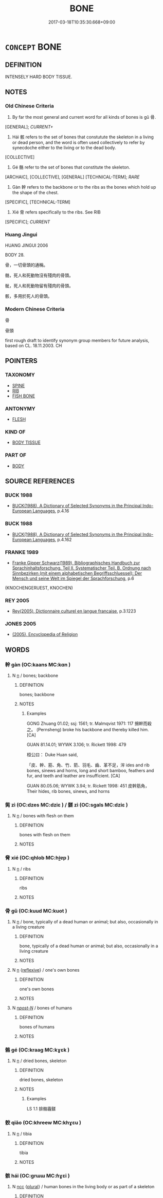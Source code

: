 # -*- mode: mandoku-tls-view -*-
#+TITLE: BONE
#+DATE: 2017-03-18T10:35:30.668+09:00        
#+STARTUP: content
* =CONCEPT= BONE
:PROPERTIES:
:CUSTOM_ID: uuid-2312b29a-5a48-43e6-a532-93aaa34b9e36
:TR_ZH: 骨頭
:END:
** DEFINITION

INTENSELY HARD BODY TISSUE.

** NOTES

*** Old Chinese Criteria
1. By far the most general and current word for all kinds of bones is gǔ 骨.

[GENERAL]; [[CURRENT+]]

2. Hái 骸 refers to the set of bones that constutute the skeleton in a living or dead person, and the word is often used collectively to refer by synecdoche either to the living or to the dead body.

[COLLECTIVE]

3. Gé 骼 refer to the set of bones that constitute the skeleton.

[ARCHAIC], [COLLECTIVE], [GENERAL] [TECHNICAL-TERM]; [[RARE]]

3. Gàn 幹 refers to the backbone or to the ribs as the bones which hold up the shape of the chest.

[SPECIFIC], [TECHNICAL-TERM]

4. Xié 脅 refers specifically to the ribs. See RIB

[SPECIFIC]; [[CURRENT]]

*** Huang Jingui
HUANG JINGUI 2006

BODY 28.

骨，一切骨頭的通稱。

骼，死人和死動物沒有殘肉的骨頭。

骴，死人和死動物留有殘肉的骨頭。

骸，多用於死人的骨頭。

*** Modern Chinese Criteria
骨

骨頭

first rough draft to identify synonym group members for future analysis, based on CL. 18.11.2003. CH

** POINTERS
*** TAXONOMY
 - [[tls:concept:SPINE][SPINE]]
 - [[tls:concept:RIB][RIB]]
 - [[tls:concept:FISH BONE][FISH BONE]]

*** ANTONYMY
 - [[tls:concept:FLESH][FLESH]]

*** KIND OF
 - [[tls:concept:BODY TISSUE][BODY TISSUE]]

*** PART OF
 - [[tls:concept:BODY][BODY]]

** SOURCE REFERENCES
*** BUCK 1988
 - [[cite:BUCK-1988][BUCK(1988), A Dictionary of Selected Synonyms in the Principal Indo-European Languages]], p.4.16

*** BUCK 1988
 - [[cite:BUCK-1988][BUCK(1988), A Dictionary of Selected Synonyms in the Principal Indo-European Languages]], p.4.162

*** FRANKE 1989
 - [[cite:FRANKE-1989][Franke Gipper Schwarz(1989), Bibliographisches Handbuch zur Sprachinhaltsforschung. Teil II. Systematischer Teil. B. Ordnung nach Sinnbezirken (mit einem alphabetischen Begriffsschluessel): Der Mensch und seine Welt im Spiegel der Sprachforschung]], p.6
 (KNOCHENGERUEST, KNOCHEN)
*** REY 2005
 - [[cite:REY-2005][Rey(2005), Dictionnaire culturel en langue francaise]], p.3.1223

*** JONES 2005
 - [[cite:JONES-2005][(2005), Encyclopedia of Religion]]
** WORDS
   :PROPERTIES:
   :VISIBILITY: children
   :END:
*** 幹 gàn (OC:kaans MC:kɑn )
:PROPERTIES:
:CUSTOM_ID: uuid-f5707b37-ca3b-4750-a40f-18839e33c179
:Char+: 幹(51,10/13) 
:GY_IDS+: uuid-d0476ca5-c4f0-4ca2-bc22-4b7c4c047a14
:PY+: gàn     
:OC+: kaans     
:MC+: kɑn     
:END: 
**** N [[tls:syn-func::#uuid-8717712d-14a4-4ae2-be7a-6e18e61d929b][n]] / bones; backbone
:PROPERTIES:
:CUSTOM_ID: uuid-dac58d11-d496-4148-89b2-8d6e195c3664
:WARRING-STATES-CURRENCY: 3
:END:
****** DEFINITION

bones; backbone

****** NOTES

******* Examples
GONG Zhuang 01.02; ssj: 1561; tr. Malmqvist 1971: 117 搚幹而殺之。 (Pernsheng) broke his backbone and thereby killed him. [CA]

GUAN 81.14.01; WYWK 3.106; tr. Rickett 1998: 479

 桓公曰： Duke Huan said, 

 「皮、幹、筋、角、竹、箭、羽毛、齒、革不足，浶 ides and rib bones, sinews and horns, long and short bamboo, feathers and fur, and teeth and leather are insufficient. [CA]

GUAN 80.05.06; WYWK 3.94; tr. Rickett 1998: 451 皮幹筋角， Their hides, rib bones, sinews, and horns

*** 胔 zì (OC:dzes MC:dziɛ ) / 髊 zì (OC:sɡals MC:dziɛ )
:PROPERTIES:
:CUSTOM_ID: uuid-fb4a37dd-503a-43d9-a2ea-9981640953b3
:Char+: 胔(130,5/11) 
:Char+: 髊(188,10/20) 
:GY_IDS+: uuid-3a43067c-bfd5-42de-9fe2-60bb60763506
:PY+: zì     
:OC+: dzes     
:MC+: dziɛ     
:GY_IDS+: uuid-266f7de2-0fc6-4c13-b5da-1eb77fc58c96
:PY+: zì     
:OC+: sɡals     
:MC+: dziɛ     
:END: 
**** N [[tls:syn-func::#uuid-8717712d-14a4-4ae2-be7a-6e18e61d929b][n]] / bones with flesh on them
:PROPERTIES:
:CUSTOM_ID: uuid-003b44bc-c458-4c3a-8112-54bd2df819a5
:WARRING-STATES-CURRENCY: 3
:END:
****** DEFINITION

bones with flesh on them

****** NOTES

*** 脅 xié (OC:qhlob MC:hi̯ɐp )
:PROPERTIES:
:CUSTOM_ID: uuid-d06cbeb5-4f53-4fca-9bc3-d64f97c4872a
:Char+: 脅(130,6/10) 
:GY_IDS+: uuid-0029c246-382f-4465-abf0-e562ce8699ef
:PY+: xié     
:OC+: qhlob     
:MC+: hi̯ɐp     
:END: 
**** N [[tls:syn-func::#uuid-8717712d-14a4-4ae2-be7a-6e18e61d929b][n]] / ribs
:PROPERTIES:
:CUSTOM_ID: uuid-a8ca8edf-7410-4c5b-bab5-11b2198273b9
:WARRING-STATES-CURRENCY: 4
:END:
****** DEFINITION

ribs

****** NOTES

*** 骨 gǔ (OC:kuud MC:kuot )
:PROPERTIES:
:CUSTOM_ID: uuid-7080c7ba-17bb-451f-958b-d9e13a781210
:Char+: 骨(188,0/10) 
:GY_IDS+: uuid-90820113-3315-4bdb-853c-6c87556753b1
:PY+: gǔ     
:OC+: kuud     
:MC+: kuot     
:END: 
**** N [[tls:syn-func::#uuid-8717712d-14a4-4ae2-be7a-6e18e61d929b][n]] / bone, typically of a dead human or animal; but also, occasionally in a living creature
:PROPERTIES:
:CUSTOM_ID: uuid-d5324e91-01e6-4876-a17a-5cecd05b7e3b
:WARRING-STATES-CURRENCY: 5
:END:
****** DEFINITION

bone, typically of a dead human or animal; but also, occasionally in a living creature

****** NOTES

**** N [[tls:syn-func::#uuid-8717712d-14a4-4ae2-be7a-6e18e61d929b][n]] {[[tls:sem-feat::#uuid-f3627213-d242-4f27-bc6e-30516ccbd201][reflexive]]} / one's own bones
:PROPERTIES:
:CUSTOM_ID: uuid-c493cb65-38ff-4c7b-8c1f-ce5c2bb3d7fc
:END:
****** DEFINITION

one's own bones

****** NOTES

**** N [[tls:syn-func::#uuid-6ab785dc-a037-40f5-936b-420a19e6f59b][n/post-N/]] / bones of humans
:PROPERTIES:
:CUSTOM_ID: uuid-300153d2-1f28-4721-bf9d-754267aa328f
:END:
****** DEFINITION

bones of humans

****** NOTES

*** 骼 gé (OC:kraaɡ MC:kɣɛk )
:PROPERTIES:
:CUSTOM_ID: uuid-c23120d9-3855-452b-8d63-17d9a39bb035
:Char+: 骼(188,6/16) 
:GY_IDS+: uuid-14170492-f507-4879-a1de-471ce3abfefe
:PY+: gé     
:OC+: kraaɡ     
:MC+: kɣɛk     
:END: 
**** N [[tls:syn-func::#uuid-8717712d-14a4-4ae2-be7a-6e18e61d929b][n]] / dried bones, skeleton
:PROPERTIES:
:CUSTOM_ID: uuid-501d22fa-33bd-49ef-826f-2f095c1a42fd
:WARRING-STATES-CURRENCY: 3
:END:
****** DEFINITION

dried bones, skeleton

****** NOTES

******* Examples
LS 1.1 揜骼霾髊

*** 骹 qiāo (OC:khreew MC:khɣɛu )
:PROPERTIES:
:CUSTOM_ID: uuid-dc9b4ea7-032f-417c-b7ce-6dba35af3997
:Char+: 骹(188,6/16) 
:GY_IDS+: uuid-578eab22-5f42-405e-95be-35c07b55218c
:PY+: qiāo     
:OC+: khreew     
:MC+: khɣɛu     
:END: 
**** N [[tls:syn-func::#uuid-8717712d-14a4-4ae2-be7a-6e18e61d929b][n]] / tibia
:PROPERTIES:
:CUSTOM_ID: uuid-6287efc0-2230-4107-a2b9-05fa885a752c
:WARRING-STATES-CURRENCY: 2
:END:
****** DEFINITION

tibia

****** NOTES

*** 骸 hái (OC:ɡrɯɯ MC:ɦɣɛi )
:PROPERTIES:
:CUSTOM_ID: uuid-48be2446-feb4-49d9-9a31-98cab7213727
:Char+: 骸(188,6/16) 
:GY_IDS+: uuid-318c1a7e-b55b-4531-92bc-2058ac0481aa
:PY+: hái     
:OC+: ɡrɯɯ     
:MC+: ɦɣɛi     
:END: 
**** N [[tls:syn-func::#uuid-b6da65fd-429f-4245-9f94-a22078cc0512][ncc]] {[[tls:sem-feat::#uuid-5fae11b4-4f4e-441e-8dc7-4ddd74b68c2e][plural]]} / human bones in the living body or as part of a skeleton
:PROPERTIES:
:CUSTOM_ID: uuid-7f8ea7e6-355f-41a9-92b2-3e5eb2102ad8
:WARRING-STATES-CURRENCY: 4
:END:
****** DEFINITION

human bones in the living body or as part of a skeleton

****** NOTES

******* Nuance
This is strictly limited to human bones both as remains and as in the living body 百骸

*** 髓 suǐ (OC:sqlolʔ MC:siɛ )
:PROPERTIES:
:CUSTOM_ID: uuid-0168fdcc-32bd-4606-baca-da258b51d360
:Char+: 髓(188,13/23) 
:GY_IDS+: uuid-110b4270-532a-418f-8bb0-60b60f9c4067
:PY+: suǐ     
:OC+: sqlolʔ     
:MC+: siɛ     
:END: 
**** N [[tls:syn-func::#uuid-8717712d-14a4-4ae2-be7a-6e18e61d929b][n]] / marrow of the bone
:PROPERTIES:
:CUSTOM_ID: uuid-b0f4dab5-bb88-436f-93c7-79ec30229887
:WARRING-STATES-CURRENCY: 3
:END:
****** DEFINITION

marrow of the bone

****** NOTES

*** 骨髓 gǔsuǐ (OC:kuud sqlolʔ MC:kuot siɛ )
:PROPERTIES:
:CUSTOM_ID: uuid-158757c6-1274-4f89-bffd-986fa7b74867
:Char+: 骨(188,0/10) 髓(188,13/23) 
:GY_IDS+: uuid-90820113-3315-4bdb-853c-6c87556753b1 uuid-110b4270-532a-418f-8bb0-60b60f9c4067
:PY+: gǔ suǐ    
:OC+: kuud sqlolʔ    
:MC+: kuot siɛ    
:END: 
**** N [[tls:syn-func::#uuid-a8e89bab-49e1-4426-b230-0ec7887fd8b4][NP]] / marrow of the bones; bones and marrow
:PROPERTIES:
:CUSTOM_ID: uuid-4eb1d91e-e1d4-4305-89d1-170f1ce6660f
:END:
****** DEFINITION

marrow of the bones; bones and marrow

****** NOTES

*** 骸骨 háigǔ (OC:ɡrɯɯ kuud MC:ɦɣɛi kuot )
:PROPERTIES:
:CUSTOM_ID: uuid-d5d94f53-b169-4431-bc3d-5fa831e32994
:Char+: 骸(188,6/16) 骨(188,0/10) 
:GY_IDS+: uuid-318c1a7e-b55b-4531-92bc-2058ac0481aa uuid-90820113-3315-4bdb-853c-6c87556753b1
:PY+: hái gǔ    
:OC+: ɡrɯɯ kuud    
:MC+: ɦɣɛi kuot    
:END: 
**** N [[tls:syn-func::#uuid-8717712d-14a4-4ae2-be7a-6e18e61d929b][n]] {[[tls:sem-feat::#uuid-5fae11b4-4f4e-441e-8dc7-4ddd74b68c2e][plural]]} / bones of all kinds
:PROPERTIES:
:CUSTOM_ID: uuid-9e8f3f53-d31a-46d6-a2a7-6d66f4771780
:END:
****** DEFINITION

bones of all kinds

****** NOTES

** BIBLIOGRAPHY
bibliography:../core/tlsbib.bib
